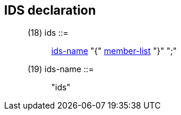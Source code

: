 // Generated from ../../src/dotgen/ids.y - manual changes will be lost

























IDS declaration
---------------

[[dotgen-rule-ids]]
____
(18) ids                   ::= ::
   link:grammar{outfilesuffix}#dotgen-rule-ids-name[ids-name] "{" link:grammar{outfilesuffix}#dotgen-rule-member-list[member-list] "}" ";"
____
[[dotgen-rule-ids-name]]
____
(19) ids-name              ::= ::
   "ids"
____



















// eof
